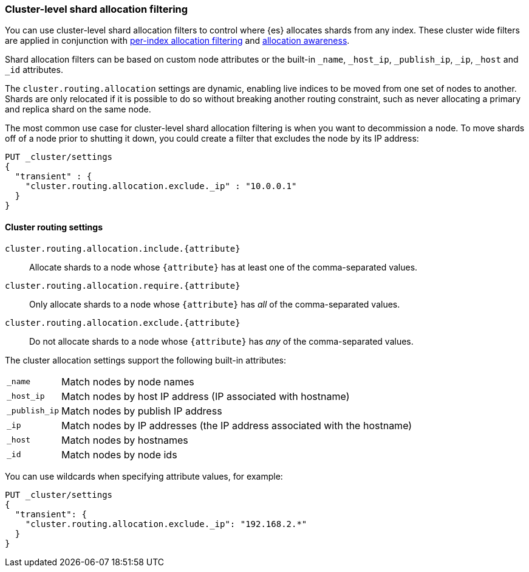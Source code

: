 [[allocation-filtering]]
=== Cluster-level shard allocation filtering

You can use cluster-level shard allocation filters to control where {es}
allocates shards from any index. These cluster wide filters are applied in
conjunction with <<shard-allocation-filtering, per-index allocation filtering>>
and <<allocation-awareness, allocation awareness>>.

Shard allocation filters can be based on custom node attributes or the built-in
`_name`, `_host_ip`, `_publish_ip`, `_ip`, `_host` and `_id` attributes.

The `cluster.routing.allocation` settings are dynamic, enabling live indices to
be moved from one set of nodes to another. Shards are only relocated if it is
possible to do so without breaking another routing constraint, such as never
allocating a primary and replica shard on the same node.

The most common use case for cluster-level shard allocation filtering is when
you want to decommission a node. To move shards off of a node prior to shutting
it down, you could create a filter that excludes the node by its IP address:

[source,console]
--------------------------------------------------
PUT _cluster/settings
{
  "transient" : {
    "cluster.routing.allocation.exclude._ip" : "10.0.0.1"
  }
}
--------------------------------------------------

[float]
[[cluster-routing-settings]]
==== Cluster routing settings

`cluster.routing.allocation.include.{attribute}`::

    Allocate shards to a node whose `{attribute}` has at least one of the
    comma-separated values.

`cluster.routing.allocation.require.{attribute}`::

    Only allocate shards to a node whose `{attribute}` has _all_ of the
    comma-separated values.

`cluster.routing.allocation.exclude.{attribute}`::

    Do not allocate shards to a node whose `{attribute}` has _any_ of the
    comma-separated values.

The cluster allocation settings support the following built-in attributes:

[horizontal]
`_name`::       Match nodes by node names
`_host_ip`::    Match nodes by host IP address (IP associated with hostname)
`_publish_ip`:: Match nodes by publish IP address
`_ip`::         Match nodes by IP addresses (the IP address associated with the hostname)
`_host`::       Match nodes by hostnames
`_id`::         Match nodes by node ids



You can use wildcards when specifying attribute values, for example:

[source,console]
------------------------
PUT _cluster/settings
{
  "transient": {
    "cluster.routing.allocation.exclude._ip": "192.168.2.*"
  }
}
------------------------
